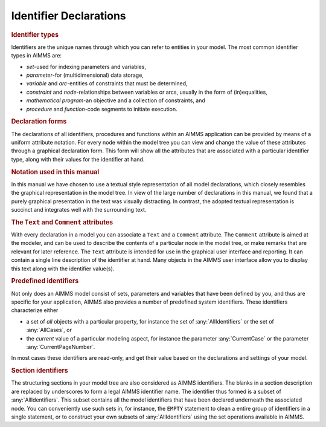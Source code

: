 Identifier Declarations
=======================

.. _identifier:

.. rubric:: Identifier types

Identifiers are the unique names through which you can refer to entities
in your model. The most common identifier types in AIMMS are:

-  *set*-used for indexing parameters and variables,

-  *parameter*-for (multidimensional) data storage,

-  *variable* and *arc*-entities of constraints that must be determined,

-  *constraint* and *node*-relationships between variables or arcs,
   usually in the form of (in)equalities,

-  *mathematical program*-an objective and a collection of constraints,
   and

-  *procedure* and *function*-code segments to initiate execution.

.. rubric:: Declaration forms

The declarations of all identifiers, procedures and functions within an
AIMMS application can be provided by means of a uniform attribute
notation. For every node within the model tree you can view and change
the value of these attributes through a graphical declaration form. This
form will show all the attributes that are associated with a particular
identifier type, along with their values for the identifier at hand.

.. rubric:: Notation used in this manual

In this manual we have chosen to use a textual style representation of
all model declarations, which closely resembles the graphical
representation in the model tree. In view of the large number of
declarations in this manual, we found that a purely graphical
presentation in the text was visually distracting. In contrast, the
adopted textual representation is succinct and integrates well with the
surrounding text.

.. _attr:prelim.comment:

.. _text:

.. _comment:

.. rubric:: The ``Text`` and ``Comment`` attributes
   :name: attr:prelim.text

With every declaration in a model you can associate a ``Text`` and a
``Comment`` attribute. The ``Comment`` attribute is aimed at the
modeler, and can be used to describe the contents of a particular node
in the model tree, or make remarks that are relevant for later
reference. The ``Text`` attribute is intended for use in the graphical
user interface and reporting. It can contain a single line description
of the identifier at hand. Many objects in the AIMMS user interface
allow you to display this text along with the identifier value(s).

.. rubric:: Predefined identifiers

Not only does an AIMMS model consist of sets, parameters and variables
that have been defined by you, and thus are specific for your
application, AIMMS also provides a number of predefined system
identifiers. These identifiers characterize either

-  a set of *all* objects with a particular property, for instance the
   set of :any:`AllIdentifiers` or the set of :any:`AllCases`, or

-  the *current* value of a particular modeling aspect, for instance the
   parameter :any:`CurrentCase` or the parameter :any:`CurrentPageNumber`.

In most cases these identifiers are read-only, and get their value based
on the declarations and settings of your model.

.. rubric:: Section identifiers

The structuring sections in your model tree are also considered as AIMMS
identifiers. The blanks in a section description are replaced by
underscores to form a legal AIMMS identifier name. The identifier thus
formed is a subset of :any:`AllIdentifiers`. This subset contains all the
model identifiers that have been declared underneath the associated
node. You can conveniently use such sets in, for instance, the ``EMPTY``
statement to clean a entire group of identifiers in a single statement,
or to construct your own subsets of :any:`AllIdentifiers` using the set
operations available in AIMMS.